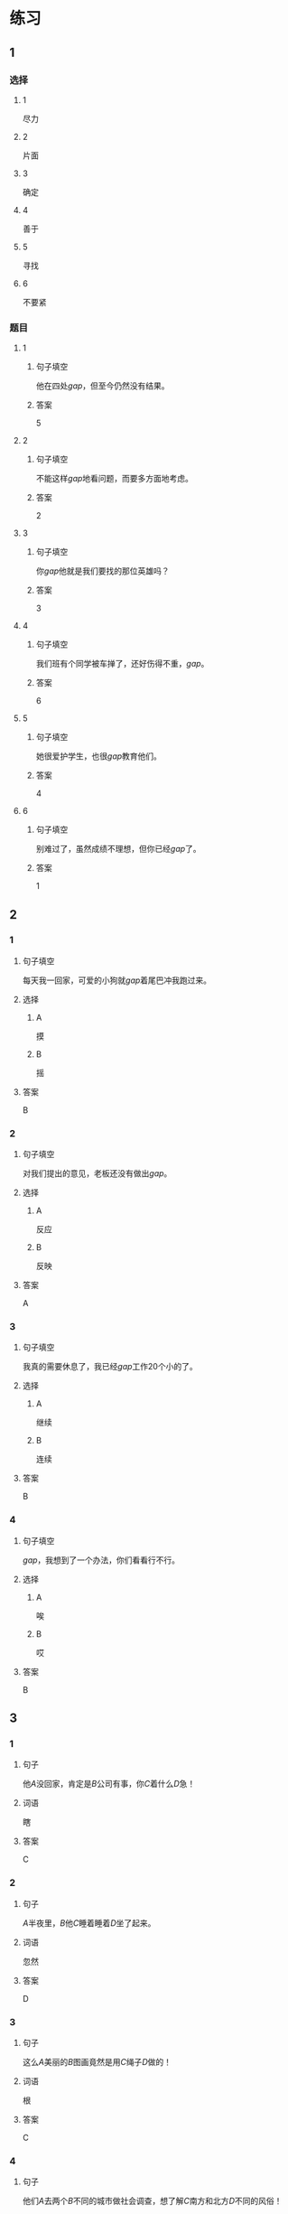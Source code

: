 * 练习

** 1
:PROPERTIES:
:ID: 1c55d376-da2a-46ba-a88e-d5d3ea2d9884
:END:
*** 选择
**** 1
尽力
**** 2
片面
**** 3
确定
**** 4
善于
**** 5
寻找
**** 6
不要紧
*** 题目
**** 1
***** 句子填空
他在四处[[gap]]，但至今仍然没有结果。
***** 答案
5
**** 2
***** 句子填空
不能这样[[gap]]地看问题，而要多方面地考虑。
***** 答案
2
**** 3
***** 句子填空
你[[gap]]他就是我们要找的那位英雄吗？
***** 答案
3
**** 4
***** 句子填空
我们班有个同学被车掸了，还好伤得不重，[[gap]]。
***** 答案
6
**** 5
***** 句子填空
她很爱护学生，也很[[gap]]教育他们。
***** 答案
4
**** 6
***** 句子填空
别难过了，虽然成绩不理想，但你已经[[gap]]了。
***** 答案
1
** 2
*** 1
:PROPERTIES:
:ID: 82ab2fb6-da34-407d-b1fd-1a4ed80f4ee2
:END:
**** 句子填空
每天我一回家，可爱的小狗就[[gap]]着尾巴冲我跑过来。
**** 选择
***** A
摸
***** B
摇
**** 答案
B
*** 2
:PROPERTIES:
:ID: 26efab09-0220-4a28-8a7d-d4011939be79
:END:
**** 句子填空
对我们提出的意见，老板还没有做出[[gap]]。
**** 选择
***** A
反应
***** B
反映
**** 答案
A
*** 3
:PROPERTIES:
:ID: 16a7a779-7aac-4326-8ea7-6d6648d2b9e8
:END:
**** 句子填空
我真的需要休息了，我已经[[gap]]工作20个小的了。
**** 选择
***** A
继续
***** B
连续
**** 答案
B
*** 4
:PROPERTIES:
:ID: 3136946c-c148-42ad-91b7-775e35379235
:END:
**** 句子填空
[[gap]]，我想到了一个办法，你们看看行不行。
**** 选择
***** A
唉
***** B
哎
**** 答案
B
** 3
:PROPERTIES:
:NOTETYPE: 4f66e183-906c-4e83-a877-1d9a4ba39b65
:END:
*** 1
**** 句子
他[[A]]没回家，肯定是[[B]]公司有事，你[[C]]着什么[[D]]急！
**** 词语
瞎
**** 答案
C
*** 2
**** 句子
[[A]]半夜里，[[B]]他[[C]]睡着睡着[[D]]坐了起来。
**** 词语
忽然
**** 答案
D
*** 3
**** 句子
这么[[A]]美丽的[[B]]图画竟然是用[[C]]绳子[[D]]做的！
**** 词语
根
**** 答案
C
*** 4
**** 句子
他们[[A]]去两个[[B]]不同的城市做社会调查，想了解[[C]]南方和北方[[D]]不同的风俗！
**** 词语
分别
**** 答案
A
* 扩展
** 词语
*** 话题
语言
*** 词语
**** 1
文字
**** 2
词汇
**** 3
成语
**** 4
字母
**** 5
声调
**** 6
拼音
**** 7
语气
**** 8
疑问
**** 9
否定
**** 10
省略
** 题目
*** 1
**** 句子
对我来说，汉语拼音中[[gap]]的很难，我常常分不清二声和三声。
**** 答案
5
*** 2
**** 句子
你怎么能用这种[[gap]]跟父母说话呢？
**** 答案
7
*** 3
**** 句子
写文章的时候，不用在每个句子里都用“我”，前面已经有了，后面就可以[[gap]]了。
**** 答案
10
*** 4
**** 句子
我提出了我的看法，但领导[[gap]]了我的意见。
**** 答案
9
* 注释
** （三）词语辨析
*** 忽然——突然
**** 做一做
***** 1
****** 句子
他抱着小狗走到门口，[[gap]]想起妈妈不允许他在家里养小动物。
****** 答案
******* 1
******** 忽然
1
******** 突然
1
***** 2
****** 句子
消息来得太[[gap]]了，我完全没有准备。
****** 答案
******* 1
******** 忽然
0
******** 突然
1
***** 3
****** 句子
这是一个[[gap]]的变化，我们谁也没想到。
****** 答案
******* 1
******** 忽然
0
******** 突然
1
***** 4
****** 句子
有个铁路工人[[gap]]就辞了职，买帆船出海了，你听说了吗？
****** 答案
******* 1
******** 忽然
1
******** 突然
1
